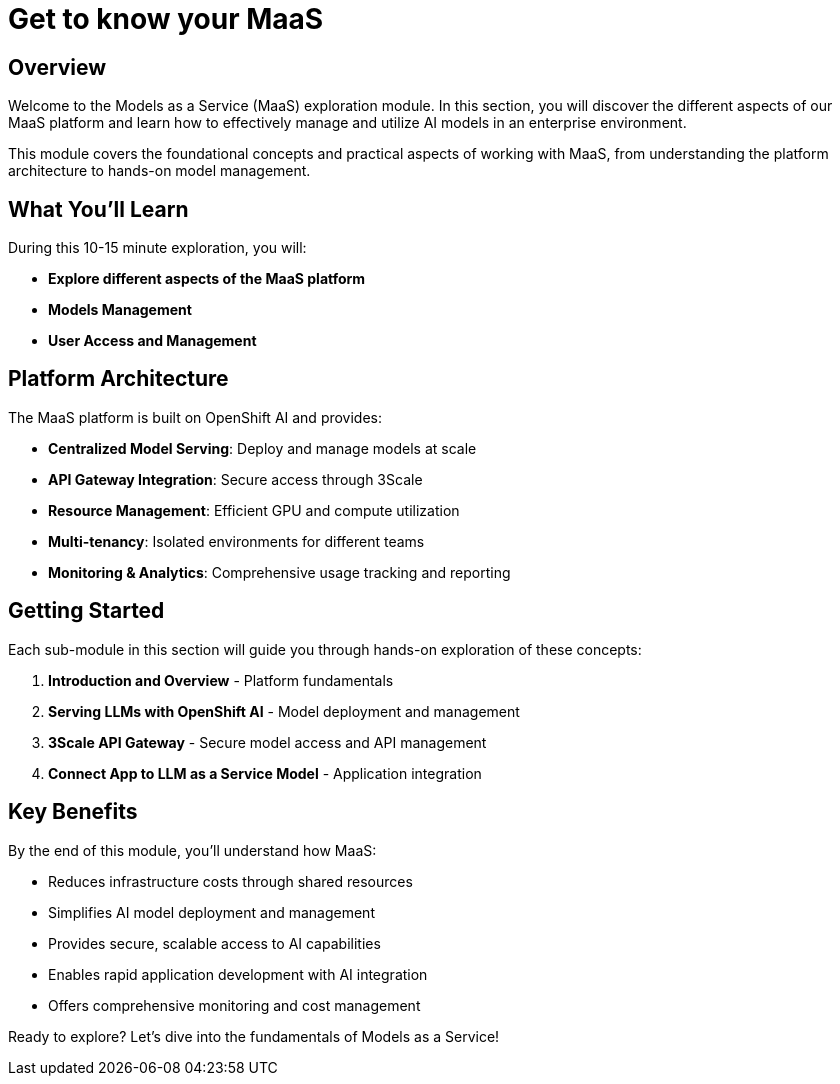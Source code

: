 = Get to know your MaaS

== Overview

Welcome to the Models as a Service (MaaS) exploration module. In this section, you will discover the different aspects of our MaaS platform and learn how to effectively manage and utilize AI models in an enterprise environment.

This module covers the foundational concepts and practical aspects of working with MaaS, from understanding the platform architecture to hands-on model management.

== What You'll Learn

During this 10-15 minute exploration, you will:

* **Explore different aspects of the MaaS platform**

* **Models Management**

* **User Access and Management**

== Platform Architecture

The MaaS platform is built on OpenShift AI and provides:

* **Centralized Model Serving**: Deploy and manage models at scale
* **API Gateway Integration**: Secure access through 3Scale
* **Resource Management**: Efficient GPU and compute utilization
* **Multi-tenancy**: Isolated environments for different teams
* **Monitoring & Analytics**: Comprehensive usage tracking and reporting

== Getting Started

Each sub-module in this section will guide you through hands-on exploration of these concepts:

. **Introduction and Overview** - Platform fundamentals
. **Serving LLMs with OpenShift AI** - Model deployment and management
. **3Scale API Gateway** - Secure model access and API management  
. **Connect App to LLM as a Service Model** - Application integration

== Key Benefits

By the end of this module, you'll understand how MaaS:

* Reduces infrastructure costs through shared resources
* Simplifies AI model deployment and management
* Provides secure, scalable access to AI capabilities
* Enables rapid application development with AI integration
* Offers comprehensive monitoring and cost management

Ready to explore? Let's dive into the fundamentals of Models as a Service! 